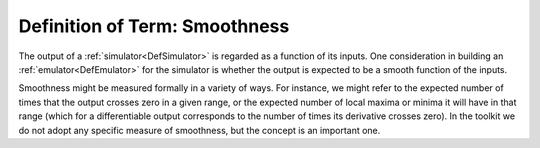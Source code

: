 .. _DefSmoothness:

Definition of Term: Smoothness
==============================

The output of a :ref:`simulator<DefSimulator>` is regarded as a
function of its inputs. One consideration in building an
:ref:`emulator<DefEmulator>` for the simulator is whether the output
is expected to be a smooth function of the inputs.

Smoothness might be measured formally in a variety of ways. For
instance, we might refer to the expected number of times that the output
crosses zero in a given range, or the expected number of local maxima or
minima it will have in that range (which for a differentiable output
corresponds to the number of times its derivative crosses zero). In the
toolkit we do not adopt any specific measure of smoothness, but the
concept is an important one.
